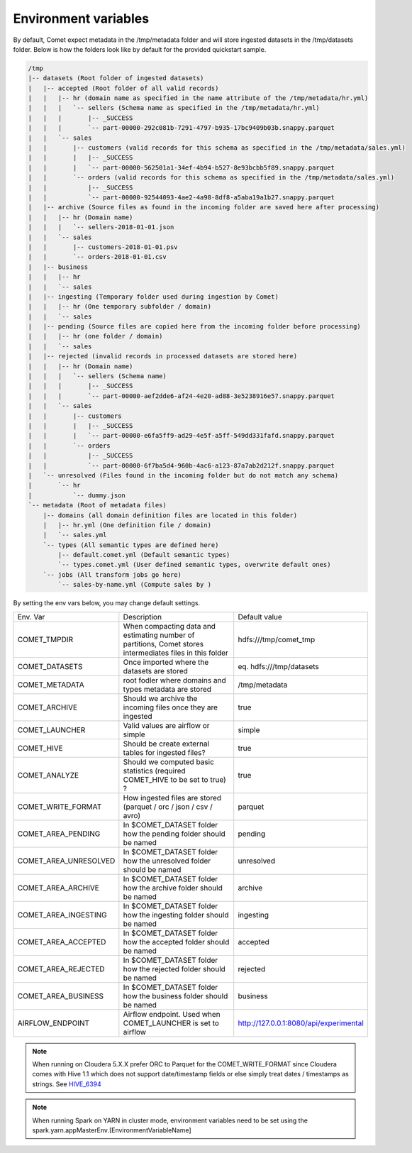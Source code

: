 Environment variables
#####################

By default, Comet expect metadata in the /tmp/metadata folder and will store ingested datasets in the /tmp/datasets folder.
Below is how the folders look like by default for the provided quickstart sample.

.. code::

    /tmp
    |-- datasets (Root folder of ingested datasets)
    |   |-- accepted (Root folder of all valid records)
    |   |   |-- hr (domain name as specified in the name attribute of the /tmp/metadata/hr.yml)
    |   |   |   `-- sellers (Schema name as specified in the /tmp/metadata/hr.yml)
    |   |   |       |-- _SUCCESS
    |   |   |       `-- part-00000-292c081b-7291-4797-b935-17bc9409b03b.snappy.parquet
    |   |   `-- sales
    |   |       |-- customers (valid records for this schema as specified in the /tmp/metadata/sales.yml)
    |   |       |   |-- _SUCCESS
    |   |       |   `-- part-00000-562501a1-34ef-4b94-b527-8e93bcbb5f89.snappy.parquet
    |   |       `-- orders (valid records for this schema as specified in the /tmp/metadata/sales.yml)
    |   |           |-- _SUCCESS
    |   |           `-- part-00000-92544093-4ae2-4a98-8df8-a5aba19a1b27.snappy.parquet
    |   |-- archive (Source files as found in the incoming folder are saved here after processing)
    |   |   |-- hr (Domain name)
    |   |   |   `-- sellers-2018-01-01.json
    |   |   `-- sales
    |   |       |-- customers-2018-01-01.psv
    |   |       `-- orders-2018-01-01.csv
    |   |-- business
    |   |   |-- hr
    |   |   `-- sales
    |   |-- ingesting (Temporary folder used during ingestion by Comet)
    |   |   |-- hr (One temporary subfolder / domain)
    |   |   `-- sales
    |   |-- pending (Source files are copied here from the incoming folder before processing)
    |   |   |-- hr (one folder / domain)
    |   |   `-- sales
    |   |-- rejected (invalid records in processed datasets are stored here)
    |   |   |-- hr (Domain name)
    |   |   |   `-- sellers (Schema name)
    |   |   |       |-- _SUCCESS
    |   |   |       `-- part-00000-aef2dde6-af24-4e20-ad88-3e5238916e57.snappy.parquet
    |   |   `-- sales
    |   |       |-- customers
    |   |       |   |-- _SUCCESS
    |   |       |   `-- part-00000-e6fa5ff9-ad29-4e5f-a5ff-549dd331fafd.snappy.parquet
    |   |       `-- orders
    |   |           |-- _SUCCESS
    |   |           `-- part-00000-6f7ba5d4-960b-4ac6-a123-87a7ab2d212f.snappy.parquet
    |   `-- unresolved (Files found in the incoming folder but do not match any schema)
    |       `-- hr
    |           `-- dummy.json
    `-- metadata (Root of metadata files)
        |-- domains (all domain definition files are located in this folder)
        |   |-- hr.yml (One definition file / domain)
        |   `-- sales.yml
        `-- types (All semantic types are defined here)
            |-- default.comet.yml (Default semantic types)
            `-- types.comet.yml (User defined semantic types, overwrite default ones)
        `-- jobs (All transform jobs go here)
            `-- sales-by-name.yml (Compute sales by )



By setting the env vars below, you may change default settings.

.. csv-table::
   :widths: 25 50 25

   Env. Var, Description, Default value
   COMET_TMPDIR,"When compacting data and estimating number of partitions, Comet stores intermediates files in this folder",hdfs:///tmp/comet_tmp
   COMET_DATASETS,Once imported where the datasets are stored, eq. hdfs:///tmp/datasets
   COMET_METADATA, root fodler where domains and types metadata are stored,/tmp/metadata
   COMET_ARCHIVE,Should we archive the incoming files once they are ingested,true
   COMET_LAUNCHER,Valid values are airflow or simple,simple
   COMET_HIVE,Should be create external tables for ingested files?,true
   COMET_ANALYZE,Should we computed basic statistics (required COMET_HIVE to be set to true) ?,true
   COMET_WRITE_FORMAT,How ingested files are stored (parquet / orc / json / csv / avro),parquet
   COMET_AREA_PENDING,In $COMET_DATASET folder how the pending folder should be named,pending
   COMET_AREA_UNRESOLVED,In $COMET_DATASET folder how the unresolved folder should be named,unresolved
   COMET_AREA_ARCHIVE,In $COMET_DATASET folder how the archive folder should be named,archive
   COMET_AREA_INGESTING,In $COMET_DATASET folder how the ingesting folder should be named,ingesting
   COMET_AREA_ACCEPTED,In $COMET_DATASET folder how the accepted folder should be named,accepted
   COMET_AREA_REJECTED,In $COMET_DATASET folder how the rejected folder should be named,rejected
   COMET_AREA_BUSINESS,In $COMET_DATASET folder how the business folder should be named,business
   AIRFLOW_ENDPOINT,Airflow endpoint. Used when COMET_LAUNCHER is set to airflow,http://127.0.0.1:8080/api/experimental

.. note::
  When running on Cloudera 5.X.X prefer ORC to Parquet for the COMET_WRITE_FORMAT since Cloudera comes with Hive 1.1 which does
  not support date/timestamp fields or else simply treat dates / timestamps as strings. See HIVE_6394_


.. note::
  When running Spark on YARN in cluster mode, environment variables need to be set using the spark.yarn.appMasterEnv.[EnvironmentVariableName]


.. _HIVE_6394: https://issues.apache.org/jira/browse/HIVE-6394



